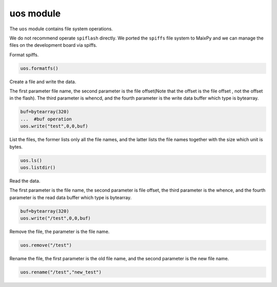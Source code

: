uos module
===================================

The ``uos`` module contains file system operations.

We do not recommend  operate ``spiflash`` directly. We ported the ``spiffs`` file system to MaixPy and we can manage the files on the development board via spiffs.

Format spiffs.

.. code-block:: code

                uos.formatfs()

Create a file and write the data.

The first parameter file name, the second parameter is the file offset(Note that the offset is the file offset , not the offset in the flash). The third parameter is whencd, and the fourth parameter is the write data buffer which type is bytearray.

.. code-block:: bash

                buf=bytearray(320)
                ...  #buf operation
                uos.write("test",0,0,buf)

List the files, the former lists only all the file names, and the latter lists the file names together with the size which unit is bytes.

.. code-block:: bash

                uos.ls()
                uos.listdir()   
				
Read the data.

The first parameter is the file name, the second parameter is file offset, the third parameter is the whence, and the fourth parameter is the read data buffer which type is bytearray.

.. code-block:: bash

                buf=bytearray(320)
                uos.write("/test",0,0,buf)

Remove the file, the parameter is the file name.

.. code-block:: bash

                uos.remove("/test")
				
Rename the file, the first parameter is the old file name, and the second parameter is the new file name.

.. code-block:: bash

                uos.rename("/test","new_test")
